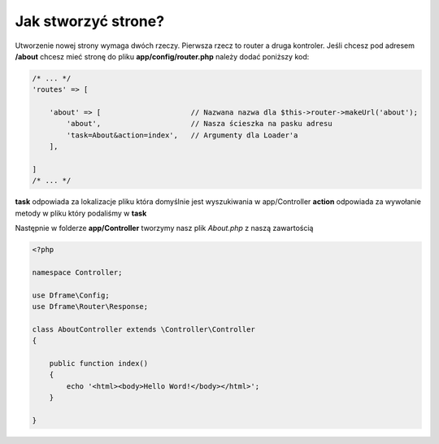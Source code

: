 .. title:: Jak stworzyć strone?

.. meta::
   :description: Jak stworzyć strone - Dframe Framework
   :keywords: guide, tutorial, how to, jak utworzyć

Jak stworzyć strone?
===========

Utworzenie nowej strony wymaga dwóch rzeczy. Pierwsza rzecz to router a druga kontroler.
Jeśli chcesz pod adresem **/about** chcesz mieć stronę do pliku **app/config/router.php** należy dodać poniższy kod:

.. code-block:: php

    /* ... */
    'routes' => [

        'about' => [                     // Nazwana nazwa dla $this->router->makeUrl('about');
            'about',                     // Nasza ścieszka na pasku adresu
            'task=About&action=index',   // Argumenty dla Loader'a
        ],

    ]
    /* ... */


**task** odpowiada za lokalizacje pliku która domyślnie jest wyszukiwania w app/Controller
**action** odpowiada za wywołanie metody w pliku który podaliśmy w **task**

Następnie w folderze **app/Controller** tworzymy nasz plik *About.php* z naszą zawartością

.. code-block:: php

    <?php

    namespace Controller;

    use Dframe\Config;
    use Dframe\Router\Response;

    class AboutController extends \Controller\Controller
    {

        public function index()
        {
            echo '<html><body>Hello Word!</body></html>';
        }

    }



